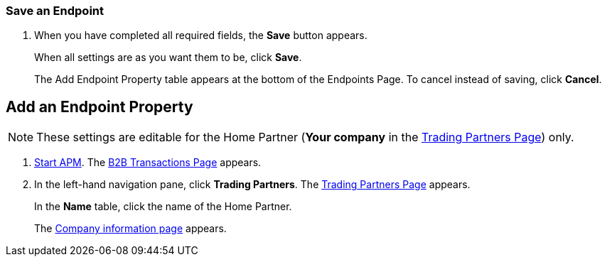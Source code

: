 
=== Save an Endpoint
. When you have completed all required fields, the *Save* button appears.
+
When all settings are as you want them to be, click *Save*.
+
The Add Endpoint Property table appears at the bottom of the Endpoints Page.
To cancel instead of saving, click *Cancel*.




== Add an Endpoint Property

NOTE: These settings are editable for the Home Partner (*Your company* in the
<<configure-trading-partners.adoc#img-trading-partners, Trading Partners Page>>) only.

. link:/anypoint-b2b/anypoint-partner-manager#start-anypoint-manager[Start APM].
The <<anypoint-partner-manager.adoc#img-apm-start, B2B Transactions Page>> appears.
. In the left-hand navigation pane, click *Trading Partners*. The <<configure-trading-partners.adoc#img-trading-partners, Trading Partners Page>> appears.
+
In the *Name* table, click the name of the Home Partner.
+
The <<configure-trading-partners.adoc#img-company-information, Company information page>> appears.
